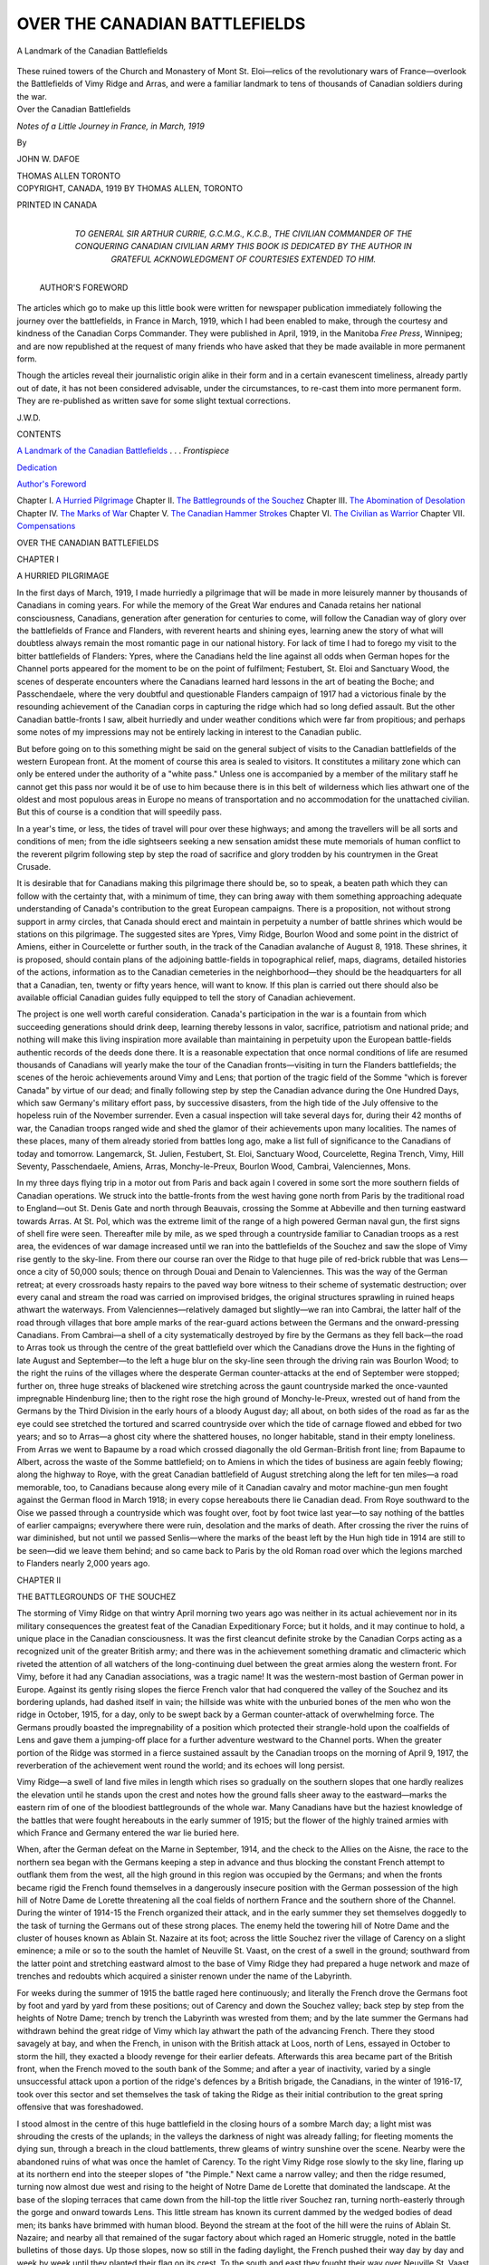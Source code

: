 .. -*- encoding: utf-8 -*-

.. meta::
   :PG.Id: 47269
   :PG.Title: Over the Canadian Battlefields
   :PG.Released: 2014-11-07
   :PG.Rights: Public Domain
   :PG.Producer: Al Haines
   :DC.Creator: John \W. Dafoe
   :DC.Title: Over the Canadian Battlefields
              Notes of a Little Journey in France, in March, 1919
   :DC.Language: en
   :DC.Created: 1919
   :coverpage: images/img-cover.jpg

==============================
OVER THE CANADIAN BATTLEFIELDS
==============================

.. clearpage::

.. pgheader::

.. container:: frontispiece

   .. vspace:: 4

   .. _`A Landmark of the Canadian Battlefields`:

   .. figure:: images/img-front.jpg
      :figclass: white-space-pre-line
      :align: center
      :alt: A Landmark of the Canadian Battlefields

      A Landmark of the Canadian Battlefields

   These ruined towers of the Church and
   Monastery of Mont St. Eloi—relics of the revolutionary
   wars of France—overlook the Battlefields
   of Vimy Ridge and Arras, and were a familiar
   landmark to tens of thousands of Canadian
   soldiers during the war.

   .. vspace:: 4

.. container:: titlepage center white-space-pre-line

   .. class:: xx-large bold

      Over the
      Canadian Battlefields

   .. class:: medium bold

      *Notes of a Little Journey in France,
      in March, 1919*

   .. vspace:: 2

   .. class:: medium

      By

   .. class:: large

      JOHN W. DAFOE

   .. vspace:: 3

   .. class:: medium

      THOMAS ALLEN
      TORONTO

   .. vspace:: 4

.. container:: verso center white-space-pre-line

   .. class:: small

      COPYRIGHT, CANADA, 1919
      BY THOMAS ALLEN, TORONTO

   .. vspace:: 3

   .. class:: small

      PRINTED IN CANADA

   .. vspace:: 4

.. container:: dedication center white-space-pre-line

   .. _`Dedication`:

   .. class:: medium

      TO
      GENERAL SIR ARTHUR CURRIE, G.C.M.G., K.C.B.,
      THE CIVILIAN COMMANDER OF THE
      CONQUERING CANADIAN CIVILIAN ARMY
      THIS BOOK IS DEDICATED
      BY THE AUTHOR
      IN GRATEFUL ACKNOWLEDGMENT OF
      COURTESIES EXTENDED TO HIM.

   .. vspace:: 4

.. class:: center large bold

.. _`Author's Foreword`:

   AUTHOR'S FOREWORD

.. vspace:: 1

The articles which go to make up this
little book were written for
newspaper publication immediately
following the journey over the battlefields, in
France in March, 1919, which I had been
enabled to make, through the courtesy and
kindness of the Canadian Corps
Commander.  They were published in April, 1919,
in the Manitoba *Free Press*, Winnipeg; and
are now republished at the request of many
friends who have asked that they be made
available in more permanent form.

Though the articles reveal their journalistic
origin alike in their form and in a
certain evanescent timeliness, already
partly out of date, it has not been considered
advisable, under the circumstances, to re-cast
them into more permanent form.  They are
re-published as written save for some slight
textual corrections.

.. vspace:: 1

.. class:: noindent

   \J.\W.\D.

.. vspace:: 4

.. class:: center large bold

   CONTENTS

.. vspace:: 2

.. class:: noindent

`A Landmark of the Canadian Battlefields`_ . . . *Frontispiece*

.. class:: noindent

`Dedication`_

.. class:: noindent

`Author's Foreword`_

.. class:: noindent white-space-pre-line

Chapter I.  `A Hurried Pilgrimage`_
Chapter II.  `The Battlegrounds of the Souchez`_
Chapter III.  `The Abomination of Desolation`_
Chapter IV.  `The Marks of War`_
Chapter V.  `The Canadian Hammer Strokes`_
Chapter VI.  `The Civilian as Warrior`_
Chapter VII.  `Compensations`_

.. vspace:: 4

.. _`A HURRIED PILGRIMAGE`:

.. class:: center x-large bold white-space-pre-line

   OVER THE
   CANADIAN BATTLEFIELDS

.. class:: center medium bold

.. vspace:: 3

.. class:: center large bold

   CHAPTER I

.. class:: center medium bold

   A HURRIED PILGRIMAGE

.. vspace:: 2

In the first days of March, 1919, I made
hurriedly a pilgrimage that will be made
in more leisurely manner by thousands of
Canadians in coming years.  For while the
memory of the Great War endures and
Canada retains her national consciousness,
Canadians, generation after generation for
centuries to come, will follow the Canadian
way of glory over the battlefields of France
and Flanders, with reverent hearts and
shining eyes, learning anew the story of
what will doubtless always remain the most
romantic page in our national history.  For
lack of time I had to forego my visit to the
bitter battlefields of Flanders: Ypres,
where the Canadians held the line against
all odds when German hopes for the
Channel ports appeared for the moment to be on
the point of fulfilment; Festubert, St. Eloi
and Sanctuary Wood, the scenes of desperate
encounters where the Canadians learned
hard lessons in the art of beating the Boche;
and Passchendaele, where the very doubtful
and questionable Flanders campaign of
1917 had a victorious finale by the
resounding achievement of the Canadian corps in
capturing the ridge which had so long
defied assault.  But the other Canadian
battle-fronts I saw, albeit hurriedly and under
weather conditions which were far from
propitious; and perhaps some notes of my
impressions may not be entirely lacking in
interest to the Canadian public.

But before going on to this something
might be said on the general subject of
visits to the Canadian battlefields of the
western European front.  At the moment
of course this area is sealed to visitors.  It
constitutes a military zone which can only
be entered under the authority of a "white
pass."  Unless one is accompanied by a
member of the military staff he cannot get
this pass nor would it be of use to him
because there is in this belt of wilderness
which lies athwart one of the oldest and
most populous areas in Europe no means of
transportation and no accommodation for
the unattached civilian.  But this of course
is a condition that will speedily pass.

In a year's time, or less, the tides of
travel will pour over these highways; and
among the travellers will be all sorts and
conditions of men; from the idle sightseers
seeking a new sensation amidst these mute
memorials of human conflict to the reverent
pilgrim following step by step the road of
sacrifice and glory trodden by his
countrymen in the Great Crusade.

It is desirable that for Canadians making
this pilgrimage there should be, so to speak,
a beaten path which they can follow with
the certainty that, with a minimum of
time, they can bring away with them
something approaching adequate understanding
of Canada's contribution to the great
European campaigns.  There is a proposition,
not without strong support in army
circles, that Canada should erect and
maintain in perpetuity a number of battle shrines
which would be stations on this pilgrimage.
The suggested sites are Ypres, Vimy Ridge,
Bourlon Wood and some point in the
district of Amiens, either in Courcelette or
further south, in the track of the Canadian
avalanche of August 8, 1918.  These
shrines, it is proposed, should contain plans
of the adjoining battle-fields in topographical
relief, maps, diagrams, detailed histories
of the actions, information as to the
Canadian cemeteries in the neighborhood—they
should be the headquarters for all that
a Canadian, ten, twenty or fifty years hence,
will want to know.  If this plan is carried
out there should also be available official
Canadian guides fully equipped to tell the
story of Canadian achievement.

The project is one well worth careful
consideration.  Canada's participation in the
war is a fountain from which succeeding
generations should drink deep, learning
thereby lessons in valor, sacrifice, patriotism
and national pride; and nothing will make
this living inspiration more available than
maintaining in perpetuity upon the
European battle-fields authentic records of the
deeds done there.  It is a reasonable
expectation that once normal conditions of
life are resumed thousands of Canadians
will yearly make the tour of the Canadian
fronts—visiting in turn the Flanders
battlefields; the scenes of the heroic achievements
around Vimy and Lens; that portion of the
tragic field of the Somme "which is forever
Canada" by virtue of our dead; and finally
following step by step the Canadian
advance during the One Hundred Days,
which saw Germany's military effort pass,
by successive disasters, from the high tide
of the July offensive to the hopeless ruin of
the November surrender.  Even a casual
inspection will take several days for, during
their 42 months of war, the Canadian troops
ranged wide and shed the glamor of their
achievements upon many localities.  The
names of these places, many of them already
storied from battles long ago, make a list
full of significance to the Canadians of
today and tomorrow.  Langemarck,
St. Julien, Festubert, St. Eloi, Sanctuary
Wood, Courcelette, Regina Trench, Vimy,
Hill Seventy, Passchendaele, Amiens,
Arras, Monchy-le-Preux, Bourlon Wood,
Cambrai, Valenciennes, Mons.

In my three days flying trip in a motor
out from Paris and back again I covered in
some sort the more southern fields of
Canadian operations.  We struck into the
battle-fronts from the west having gone north
from Paris by the traditional road to
England—out St. Denis Gate and north through
Beauvais, crossing the Somme at Abbeville
and then turning eastward towards Arras.
At St. Pol, which was the extreme limit of
the range of a high powered German naval
gun, the first signs of shell fire were seen.
Thereafter mile by mile, as we sped through
a countryside familiar to Canadian troops
as a rest area, the evidences of war damage
increased until we ran into the battlefields
of the Souchez and saw the slope of Vimy
rise gently to the sky-line.  From there our
course ran over the Ridge to that huge pile
of red-brick rubble that was Lens—once a
city of 50,000 souls; thence on through
Douai and Denain to Valenciennes.  This
was the way of the German retreat; at every
crossroads hasty repairs to the paved way
bore witness to their scheme of systematic
destruction; over every canal and stream
the road was carried on improvised bridges,
the original structures sprawling in ruined
heaps athwart the waterways.  From
Valenciennes—relatively damaged but
slightly—we ran into Cambrai, the latter half of
the road through villages that bore ample
marks of the rear-guard actions between
the Germans and the onward-pressing
Canadians.  From Cambrai—a shell of a city
systematically destroyed by fire by the
Germans as they fell back—the road to Arras
took us through the centre of the great
battlefield over which the Canadians drove the
Huns in the fighting of late August and
September—to the left a huge blur on the
sky-line seen through the driving rain was
Bourlon Wood; to the right the ruins of
the villages where the desperate German
counter-attacks at the end of September
were stopped; further on, three huge
streaks of blackened wire stretching across
the gaunt countryside marked the
once-vaunted impregnable Hindenburg line;
then to the right rose the high ground of
Monchy-le-Preux, wrested out of hand
from the Germans by the Third Division in
the early hours of a bloody August day; all
about, on both sides of the road as far as the
eye could see stretched the tortured and
scarred countryside over which the tide of
carnage flowed and ebbed for two years;
and so to Arras—a ghost city where the
shattered houses, no longer habitable, stand
in their empty loneliness.  From Arras we
went to Bapaume by a road which crossed
diagonally the old German-British front
line; from Bapaume to Albert, across the
waste of the Somme battlefield; on to
Amiens in which the tides of business are
again feebly flowing; along the highway to
Roye, with the great Canadian battlefield of
August stretching along the left for ten
miles—a road memorable, too, to Canadians
because along every mile of it Canadian
cavalry and motor machine-gun men fought
against the German flood in March 1918; in
every copse hereabouts there lie Canadian
dead.  From Roye southward to the Oise
we passed through a countryside which was
fought over, foot by foot twice last year—to
say nothing of the battles of earlier
campaigns; everywhere there were ruin,
desolation and the marks of death.  After
crossing the river the ruins of war diminished,
but not until we passed Senlis—where the
marks of the beast left by the Hun high
tide in 1914 are still to be seen—did we
leave them behind; and so came back to
Paris by the old Roman road over which
the legions marched to Flanders nearly
2,000 years ago.





.. vspace:: 4

.. _`THE BATTLEGROUNDS OF THE SOUCHEZ`:

.. class:: center large bold

   CHAPTER II


.. class:: center medium bold

   THE BATTLEGROUNDS OF THE SOUCHEZ

.. vspace:: 2

The storming of Vimy Ridge on that
wintry April morning two years ago
was neither in its actual achievement
nor in its military consequences the greatest
feat of the Canadian Expeditionary Force;
but it holds, and it may continue to hold, a
unique place in the Canadian consciousness.
It was the first cleancut definite stroke by
the Canadian Corps acting as a recognized
unit of the greater British army; and there
was in the achievement something dramatic
and climacteric which riveted the attention
of all watchers of the long-continuing duel
between the great armies along the western
front.  For Vimy, before it had any
Canadian associations, was a tragic name!  It
was the western-most bastion of German
power in Europe.  Against its gently rising
slopes the fierce French valor that had
conquered the valley of the Souchez and its
bordering uplands, had dashed itself in
vain; the hillside was white with the
unburied bones of the men who won the ridge
in October, 1915, for a day, only to be
swept back by a German counter-attack of
overwhelming force.  The Germans proudly
boasted the impregnability of a position
which protected their strangle-hold upon
the coalfields of Lens and gave them a
jumping-off place for a further adventure
westward to the Channel ports.  When the
greater portion of the Ridge was stormed in
a fierce sustained assault by the Canadian
troops on the morning of April 9, 1917, the
reverberation of the achievement went
round the world; and its echoes will long
persist.

Vimy Ridge—a swell of land five miles
in length which rises so gradually on the
southern slopes that one hardly realizes the
elevation until he stands upon the crest and
notes how the ground falls sheer away to the
eastward—marks the eastern rim of one of
the bloodiest battlegrounds of the whole
war.  Many Canadians have but the haziest
knowledge of the battles that were fought
hereabouts in the early summer of 1915;
but the flower of the highly trained armies
with which France and Germany entered
the war lie buried here.

When, after the German defeat on the
Marne in September, 1914, and the check
to the Allies on the Aisne, the race to the
northern sea began with the Germans keeping
a step in advance and thus blocking the
constant French attempt to outflank them
from the west, all the high ground in this
region was occupied by the Germans; and
when the fronts became rigid the French
found themselves in a dangerously insecure
position with the German possession of the
high hill of Notre Dame de Lorette threatening
all the coal fields of northern France
and the southern shore of the Channel.
During the winter of 1914-15 the French
organized their attack, and in the early
summer they set themselves doggedly to the
task of turning the Germans out of these
strong places.  The enemy held the
towering hill of Notre Dame and the cluster of
houses known as Ablain St. Nazaire at its
foot; across the little Souchez river the
village of Carency on a slight eminence; a
mile or so to the south the hamlet of
Neuville St. Vaast, on the crest of a swell in the
ground; southward from the latter point
and stretching eastward almost to the base
of Vimy Ridge they had prepared a huge
network and maze of trenches and redoubts
which acquired a sinister renown under the
name of the Labyrinth.

For weeks during the summer of 1915 the
battle raged here continuously; and literally
the French drove the Germans foot by foot
and yard by yard from these positions; out
of Carency and down the Souchez valley;
back step by step from the heights of Notre
Dame; trench by trench the Labyrinth was
wrested from them; and by the late summer
the Germans had withdrawn behind the
great ridge of Vimy which lay athwart the
path of the advancing French.  There they
stood savagely at bay, and when the French,
in unison with the British attack at Loos,
north of Lens, essayed in October to storm
the hill, they exacted a bloody revenge for
their earlier defeats.  Afterwards this area
became part of the British front, when the
French moved to the south bank of the
Somme; and after a year of inactivity,
varied by a single unsuccessful attack upon a
portion of the ridge's defences by a British
brigade, the Canadians, in the winter of
1916-17, took over this sector and set
themselves the task of taking the Ridge as their
initial contribution to the great spring
offensive that was foreshadowed.

I stood almost in the centre of this huge
battlefield in the closing hours of a sombre
March day; a light mist was shrouding the
crests of the uplands; in the valleys the
darkness of night was already falling; for
fleeting moments the dying sun, through a
breach in the cloud battlements, threw
gleams of wintry sunshine over the scene.
Nearby were the abandoned ruins of what
was once the hamlet of Carency.  To the
right Vimy Ridge rose slowly to the sky
line, flaring up at its northern end into the
steeper slopes of "the Pimple."  Next came
a narrow valley; and then the ridge
resumed, turning now almost due west and
rising to the height of Notre Dame de
Lorette that dominated the landscape.  At
the base of the sloping terraces that came
down from the hill-top the little river
Souchez ran, turning north-easterly through
the gorge and onward towards Lens.  This
little stream has known its current dammed
by the wedged bodies of dead men; its
banks have brimmed with human blood.
Beyond the stream at the foot of the hill
were the ruins of Ablain St. Nazaire; and
nearby all that remained of the sugar
factory about which raged an Homeric struggle,
noted in the battle bulletins of those
days.  Up those slopes, now so still in the
fading daylight, the French pushed their
way day by day and week by week until they
planted their flag on its crest.  To the south
and east they fought their way over
Neuville St. Vaast and through the tangled
mazes of the Labyrinth.  Within a radius
of three miles from the place upon which
we stood, over one hundred thousand
French soldiers who fell in six months'
fighting in 1915 lie buried.  These incredible
figures were vouched for by an officer
of high rank.

When the Canadians moved into this
area in the winter of 1916-17 they made
their homes amidst the wreckage of these
battlefields.  They took over the trenches
along the lower slopes of Vimy Ridge
which were reachable only by
communication trenches and sunken roads over open
ground in plain view in daylight of the
Germans who held the crest of the ridge and
its western slopes half-way down.  Behind
this active front they built their secondary
positions on the battlegrounds of 1915.
Thus the First Division was encamped upon
the ground of the Labyrinth; the divisional
headquarters were in a German dug-out
thirty-nine steps downward from the
surface.  The reshifting of trenches and
dugouts in this neighborhood was not, the
Canadians found, to be lightly attempted; for
the place was one huge—if unmarked—cemetery
where French and Germans by
the thousand had been buried where they fell.

Over this area for a distance of miles the
Canadian corps had planted its camps as
the line moved forward in front.  Along the
roads which cross in all directions one
could read the sign-posts of the regiments
pointing the way to collections of Nissen
huts and smaller wooden structures.  Here,
too, were defensive trenches and strong
redoubts prepared for the reception of the
enemy in the event of a German advance.
One could easily imagine how busy this
scene had been in the summer and autumn
of 1917 when the Canadian corps were
encamped hereabouts.  But on the March
evening when I saw it, it was bleak and
cheerless beyond the power of words to
express.  The tide of war had flowed past and
left the wrecked countryside vacant—the
huts empty and the camps abandoned save
for, here and there, a handful of men
engaged in salvage work; the roadways, once
swarming with life, deserted and silent!
Over all desolation and loneliness rested
like a pall; everywhere the wreckage of
battle, the debris of destruction;
everywhere the sense of man's mortality!  A
grim and melancholy expanse; yet withal
holy ground, for here men by the tens of
thousands died for mankind!





.. vspace:: 4

.. _`THE ABOMINATION OF DESOLATION`:

.. class:: center large bold

   CHAPTER III


.. class:: center medium bold

   THE ABOMINATION OF DESOLATION

.. vspace:: 2

Wherever in our flying trip we
touched the border line between the
actual battlefields and the secondary
districts of the war—as for instance Amiens
and Valenciennes—we saw human life
finding its way into normal channels; but over
the areas of continued and desperate
fighting there was still the abomination of
desolation.  Here in the very centre of an
ancient populous civilization there stretches
for miles in every direction a wilderness—not
the empty loneliness of a new land
awaiting the inflowing of human life, but a
man-made desert speaking of the ruthless
savagery of man in the sway of his passions.
Here there are ruined farmsteads, vanished
villages, once fair forests shredded into pulp,
huge piles of debris marking the site of
storied cities, destroyed temples—and hardly a
sign of human life except the last dribbles
of the great tide of uniformed men that
once poured over these highways.  Thus an
afternoon drive from Arras to Cambrai was
through a profound silence.  Here was a
wide highway running straight between two
famous French cities through the heart of
an ancient land.  In the whole distance we
met only two or three military cars engaged
in the aftermath of war; and a few small
working parties of "Chinks" thousands of
miles from their native Manchuria.

Standing on the motor's seat, one looked
north and south, east and west to the
skyline.  Everywhere silence, profound,
brooding, fateful!  Not a curling smoke-wreath
on the horizon bespoke a human habitation.
The country is open, rolling upland—in its
physical conformation it seemed to me
almost the counterpart of southern central
Manitoba as it was 30-odd years ago before
the industry of man dotted it with thriving
farmsteads.

The acme of destruction is to be witnessed
at Lens.  This was the work of the Canadian
artillery.  In October, 1915 campaign the
British drove for Hill Seventy, north of
Lens, and the French for Vimy Ridge, both
fruitlessly, despite initial success.  It was
assumed in all the "expert" military writing
of that date that the possession by the Allies
of these two hills would force the evacuation
of the Lens coalfields by the Germans.  The
Canadians took Vimy Ridge in April, 1917;
they pushed down the reverse side of the
ridge and across the level ground to the
outskirts of Lens within the next three months;
in August they stormed Hill Seventy by one
of the most brilliant minor operations of
the war.  But the Hun, contrary to
the forecasts of the strategists, refused to
quit Lens.  It was half ringed by the
Canadians, who kept it drowned in poison gas
and buried under a constant rain of artillery
projectiles; but the Germans, hidden in the
rabbit warrens with which they honeycombed
the foundations of the city, held
on, and to every attempt to take possession
of the ruined town they opposed a desperate
and successful resistance.  The Canadian
plans included the storming in October,
1917, of Salumines Hill to the south-east of
the city.  Had this been done—and no
Canadian staff officer had any doubt of the
practicability of the enterprise—the
Germans in Lens would have been trapped like
rats; but the demands of the higher strategy
intervened and the Canadians were shifted
to the mud of Flanders, where they achieved
the brilliant but fruitless distinction of
taking Passchendaele ridge.

So the Germans stayed on in Lens, and
the Canadians, when they returned to their
sector, resumed their daily occupation of
spraying them with gas and pounding them
with shell—with the result that when the
line gave further south and the Germans
had to fall back, the Allied armies entered
Lens to find it the completest expression of
the destructive possibilities of artillery fire
that was supplied by any theatre of war.  In
this city, which once housed 50,000 people,
not a single house remains—it is one huge
red mass of red brick rubble through which
roadways have been painfully excavated by
labor battalions.  Yet a few of the original
inhabitants have crept back and can be seen
standing in little disconsolate groups around
the dust heaps which were their homes—living
meanwhile in the German dugouts
under the town.  As I drove through the
town on a blustering March morning, there
still lingered in the air, four months after
the firing of the last shot, the faint smell of
human mortality.  For in these huge
rubbish heaps, if they are ever cleared away,
will be found hundreds of Germans buried
by the shells that destroyed them.

One hears controversy amongst the
experts as to whether Lens or Arras is the
most affecting illustration of what war does
to organized human society.  There is much
to be said for both sides of the argument.
In Lens ruin is so complete as to almost blur
the sense of human association; but Arras is
the pitiful spectacle of a huge collection of
uninhabitable houses—domestic shrines
from which the fire has gone cold and can
never be revived.  There they stood gaunt,
tottering and cheerless—windows out, doors
hanging awry, gaping holes in the walls, the
roofs fallen in, the broken and sagging floors
and all the pitiful and touching relics of
destroyed domestic life, pictures still
hanging on the walls, broken furniture, torn and
destroyed clothing.  The Grande Place of
Arras—a succession of attractive buildings
in the Spanish style all built to a plan, with
a wide colonnaded walk beneath them
around the square—is a dreadful, heart-rending
ruin.  An occasional building in
Arras affords shelter to returning refugees;
and there is here a considerable and
increasing population.  In one narrow street a
number of shops have reopened and make
as brave a showing as is possible among the
ruins.

Lens and Arras are the ruins of war—the
by-product of great powers in a death-grip.
But Cambrai is a ruin of another sort.  It
is a monument to the malignant spirit of the
Hun in defeat.  As the British and the
Canadians closed in from the south and the
north they spared the city which they knew
was fated to fall to them; no shell fell in its
borders save by inadvertence.  But this did
not avail to save this ancient famous town.
The Canadians entered it to find it deserted,
all the civilian population having been
carried off, and on fire from a hundred
conflagrations systematically set with the aid of
inflammable bombs, petrol and firewood;
and while the Germans fell back towards
their own land a pillar of smoke from the
burning city bespoke their rage at being
robbed of their prey.  Cambrai is the
burned-out shell of a town—a mere wraith
of its former charms.  All these cities—and
to them may be added, St. Quentin, Albert,
Ypres, and a hundred smaller places—will
have to be rebuilt from the foundations
upward; but first they will have to be
demolished stone by stone and the rubbish
carried away—a huge task which is not yet
begun, awaiting perhaps the reparation
money which will be of right the first
after-the-war charge against the resources of
Germany.

In the track of the war machine there
was no sign as we passed of any attempt to
repair the ravages of four campaigns—it
will take no trifling outlay in money, labor
and ingenuity, for instance, to turn the
battlefield of the Somme into a habitable
countryside; it is now "mere land desperate and
done with," like "the ominous tract"
through which Childe Roland rode to his
fate.  But on the borders of the actual
battlefields work was going forward to prepare
the ground for the coming crop.  Between
Lens and Douai the Germans had scarred
the country with a series of defensive
positions; and gangs of German military
prisoners were busily engaged, under the
watchful eye of overseers, in refilling the
deep trenches and smoothing the fields.
That was a sight often repeated as we
passed from the battle wilderness to the less
damaged belt about it; and there was about
it a touch of satisfying ironic fitness!  For
these trenches were built by forced French
labor of old men, women and children under
German taskmasters.  For the first ten or
fifteen miles out of Amiens along the road
to Roye—the scene of a sharp battle in the
open which did relatively little damage to
the country—many gangs of German
prisoners were at work with their spades; while
the French farmers were busily turning
furrows in the fields upon which armies met in
furious conflict last August.  Here and
there a small tractor could be seen at work.
Almost invariably as the motor went by the
German prisoners stopped their work and
with wistful eyes watched it pass down the
road to the outside world of freedom.  It
was not difficult to read the thoughts in the
minds of these men, most of them young
and many of them not unintelligent in looks.
This was the end of their dream of world
domination, their reward for their
surrender of life and thought to the homicidal
maniac who reigned at Potsdam and now
hides in fear and trembling from the wrath
of the world in an obscure retreat in Holland.





.. vspace:: 4

.. _`THE MARKS OF WAR`:

.. class:: center large bold

   CHAPTER IV


.. class:: center medium bold

   THE MARKS OF WAR

.. vspace:: 2

A British general who fought
through the whole war recently
observed in the British House of
Commons, of which he is now a member,
that "war is a most disgusting, barbarous
and preposterous state of affairs."  One feels
how true this is as he passes through the war
area with its all-too-clear record of death,
loss, famine and incalculable human
suffering when he is not under the control of
boundless admiration for the valor, sacrifice,
tenacity, endurance and ingenuity evoked
by this war in men who five years ago
seemed ordinary men and will tomorrow be
again plain citizens.  One swings between
the two emotions as he travels in the wake
of War and takes note of the sign-manuals
which it has left everywhere along the way.

It seems incredible that life should have
been at all possible along the front as one
goes over these battlefields and takes note of
conditions.  The trenches have partly fallen
in; but it takes little imagination to recreate
the scene.  Here are the abominable mud
ditches which were dignified by the name
of trenches, the funk-holes in the mud walls,
the dug-outs, the long winding and partly
sunken roads of approach, the slightly more
commodious trenches in reserve and the
camps behind.  Judged by any accepted
standard of living in 1913—or 1923—one
would say that a Hottentot or an Australian
bushman, indurated to living under the
most primitive conditions, would find life
intolerable here in a fortnight's time apart
altogether from any question of danger from
external causes.  That gently-nurtured men
from homes, where loving mothers or
assiduous wives made the mustard plaster or the
hot-water bottle the sure sequel for an
inadvertent wetting, should have "toughed" it
here for months and years under all the
variegated brands of European weather,
including that damnable combination of
rain, fog, damp and chill which they call
winter in those parts, under the always
imminent possibility of sudden and terrible
death without becoming brutalized is a
heartening proof of the greatness of the
human soul and its power over the influences
that make for baseness.  It was not
incredible to me that Canadian men should have
stormed Vimy Ridge, breaking through
the elaborate German defences as though
they were made of pack-thread; what was
incredible was that they had lived under
conditions of constant danger and
never-relaxing strain in burrows along the foot
of the hill for months before the attack, with
their food and supplies brought in precariously
at night over level fields completely
dominated by the German guns on the top
of the hill.  It was the high faith that failed
not by the way even more than the iron
valor that prevailed in the hour of battle
that reveals most surely the heroic qualities
of our soldiers in the field.  Some few miles
of the original battlefields showing the
opposing fronts, the original trenches, the deep
pock-marks of the shell holes, no man's lands
with its markings of secret, nightly warfare
should be kept intact in order that posterity
may appreciate in some little measure what
life in the front line meant in the Great War.

Everywhere as one goes through the battle
area, there can be seen one ever-recurring
mark of battle that will endure—the graves
of those who fell.  The war area is in truth
one vast cemetery.  Look almost where one
will from the road and he will see, here and
there, the white cross, or clusters of them,
showing where soldiers were buried where
they fell.  (A stick driven in the ground
with a helmet on the top of it—there are
almost forests of these along the Cambrai
road—marks the grave of a German soldier).
There was never a war where so
much care was taken to keep a record of the
resting place of fallen soldiers; and as time
passes bodies will be taken from their
isolated graves on the battlefields and placed
in great military cemeteries where they will
receive in perpetuity the care of a reverent
posterity.  In the main the unplaced dead
will be those who fell in territory which, as
the result of the action, passed into enemy
hands for the time being.  Everywhere
along the roadways there are small
Canadian graveyards, many of which will
doubtless remain undisturbed for all time.  Thus
no one will ever propose to disturb the
slumbers of the seventy or eighty
Canadians—among them Lance-Corporal Sifton,
V.C.—who rest in a huge mine crater on
Vimy Ridge.  The crater has been rounded
and smoothed; a huge cross outlined on the
earth at the bottom of the hole marks the
common grave; and at the rim of the crater,
visible from the roadside, is a modest,
temporary memorial bearing the names of the
fallen.

As we crossed the battlefields of
Courcelette by the Bapaume-Albert highway
Canadian soldiers in numbers appeared by
the roadside.  Upon inquiry we learned that
nearly 400 Canadians, representing most
branches of the service, were engaged in
collecting the Canadian dead of the Somme
battlefields into one large cemetery which
will be maintained by the Canadian authorities.
Further along the road towards Albert
we came to two wayside cemeteries.  One
to the right showed a profusion of white
crosses arranged not in orderly rows but in
little groups, showing that the soldiers
whose graves were thus marked had been
buried where they fell.  This marked the
resting place of the Tyneside-Scottish
battalion which was wiped out in the attack upon
La Boisselle on July 1, 1916—the opening
day of the Somme battle.  The other
graveyard, on the other side of the road further
on, was in neat and perfect order behind a
trim railing.  Here there are Canadians,
British, South African and Australian
graves—the Canadians predominating
although the striking large cross which marks
the cemetery is erected to the memory of
the Australian Expeditionary Force.  The
place made such an appeal that we stopped
for a closer inspection.  As I stepped
through the gate into the trim enclosure the
first name I saw was that of an old personal
friend and fellow-craftsman—brave, gentle,
kindly, generous John Lewis, editor of the
*Montreal Star*, who fell in October, 1916.
Lewis, American-born but Canadian by
adoption and by the great sacrifice, sleeps
between two young Canadians—to the left
the young son of the Bishop of Quebec, to
the right Lieutenant Outerson, of the
Winnipeg Grenadiers.  Among the other graves
here is that of Lieutenant H. H. Scott, of
Quebec, whose body was retrieved from the
battlefield by his own father, Canon
Frederick George Scott—churchman, poet
and hero—and by him buried in this God's
acre where dust of the British race from the
uttermost parts of the earth and the isles
of the sea slumbers in the "rest after stormie
seas," bespoken by the poet as a high
measure of human felicity.

These notes on the mementoes which war
has left in its train may be perhaps closed by
one more cheerful and hopeful in character.
This was a scene on the Roye-Amiens
highway midway between these towns; not in
itself unique for we saw it repeated elsewhere
in what might be called the sub-area of
war.  It had within it the promise of a
future that will, so far as this is now
possible, repair the past.  We had just passed
the "front" as it was during the summer of
1916.  First come two shallow French
trenches not strongly guarded by wire
entanglements; then 500 yards of no-man's-land;
then the formidable German
defences—three offensive lines of entrenchments
heavily wired; and after a short interval
two further lines equally strong.  It must
be admitted that the Germans were
watchful and industrious.  The wire,
weather-beaten by exposure, stretched across the
countryside like wide black ribands.

As we passed into the relatively unharmed
country beyond we saw, standing by the
roadside, a one-horse wagon piled high with
simple household necessities—bedding,
furniture and food.  Around it was a family
group, with actually shining, smiling faces—a
rarity this, these days, in the once gay
land of France.  There were the middle-aged
father and mother, a young man in
war-worn uniform, safely home from the
wars, a fair young girl of perhaps seventeen
and a younger girl.  They were busily
engaged in unloading the wagon and
carrying their household goods—where?  No
building was anywhere in sight—nothing
but the inevitable pile of rubbish by the
roadway.  But on a closer look we saw that
the cellar of the house that had once stood
there had been fitted over with a rude
temporary roof and to this refuge this reunited
family, after the hardships and perils of the
war, had come home with a joy and thanksgiving
that shone in their eyes.  This was Home!

Thus the human heart, unconquerable by
adversity, resolutely sets about repairing the
ravages of time and war!  Man rebuilds his
ruined home, sets up again the family altars,
renews the sweet amenities of life, refills the
fields.  The soldier, husbandman once more,
turns the brown furrow—"God-like making
provision for mankind"—and sees the
cheerful smoke from his household fires mark the
citadel of his happiness, the shrine of his
desires!  Behind lies the wreckage, the pain,
the terrors of those impossible, those
unimaginable years of war—ahead stretches
the future of clean and fruitful work, the
dear rewards of love and affection, the
blessings of a healing and fruitful Peace,
never to be broken again—else these
millions have died in vain—by the trumpets
of the Lords of War!





.. vspace:: 4

.. _`THE CANADIAN HAMMER STROKES`:

.. class:: center large bold

   CHAPTER V


.. class:: center medium bold

   THE CANADIAN HAMMER STROKES

.. vspace:: 2

The epic of the Canadian achievement
in the last hundred days of the Great
War must be written if there is in
Canada a man capable of writing it.  It must
be accurate in its technique; but no technical
accuracy will suffice to tell the story.  There
must be told not only the record of the
actual achievements, but their relationship
to the wider strategy of the war.  Their
impact upon the final issue of this
super-human struggle must be interpreted, that
the Canadians of to-day and their posterity
forever may know what contribution
Canada made to the freeing of the world from
the menace of Prussianism.  All Canadians
know that in August the Canadian corps
made an unexampled advance near Amiens
in the great offensive on the British front;
that nearly a month later they smashed their
way through the "impregnable" Drocourt-Queant
line; that by a brilliant tactical
stroke they crossed the Canal du Nord and
captured Bourlon Wood; that they
outflanked Cambrai from the north compelling
its evacuation; that they wrested
Valenciennes from the enemy by a concentric
movement from the north and south; that,
assisted at times by two British divisions,
they, four divisions strong, met and defeated
during the three months 47 German
divisions with immense captures of men, guns
and supplies.

These, considered by themselves, were
great feats worthy of commemoration but it
is only when they are viewed in their
relation to the great struggle that raged from
the Alps to the sea that their full
significance and value are revealed.  These
achievements were a series of successive
hammerstrokes upon the whole western
German position; and more than any other
related series of military operations they
contributed to the collapse, at a date far
earlier than the most hopeful had dared to
fix, of that huge fortress which for four
years had defied the genius, the resourcefulness
and the valor of the Allied western
powers.  This is the plain, simple truth;
and it is the business of Canada to see that
in the final telling of the last phases of the
war this fact—of such immense bearing
upon our future national development and
our status in the world—is not allowed to
be obscured.

The Canadian corps came into the final
campaign with certain very evident
advantages which stood them in good stead.  They
had suffered no losses—apart from the
cavalry and machine-gun sections—in the
terrible battles of March and April when
the German drives down the valley of the
Somme and through Flanders towards the
sea were stopped just before they
culminated in allied disaster.  This does not mean
that during this anxious period the Canadian
corps, as some seem to think, enjoyed
a luxurious and reposeful existence removed
from the perils and anxieties of war.  When
the German offensive began the Canadians
were holding a front along Vimy Ridge of
9,000 yards; when it ended they were in
charge of 35,000 yards of front line trenches.
They did no fighting because the Germans
did not attack them; had they done so they
would have got a warm reception.  During
this anxious period the Canadians deepened
their defensive position by five miles—in
the rear of Vimy Ridge the new trenches
then dug can be seen on every side; they
reorganized their machine-gun detachments,
increasing their fighting power by
fifty per cent.; and they had organized every
Canadian in the area down to the cooks
into fighting bodies—all inspired by a
common determination to resist until the death.
In those dark days, they served by standing
and waiting!

Nevertheless they profited, of course, by
their happy escape at that time from the
fearful sacrifice which other British
divisions on the western front had to make.
When the time came to take their place in
the line for the great—and as it developed—the
decisive offensive, they were in splendid
condition—divisions over-strength,
thoroughly equipped, hardened by an iron
discipline cheerfully borne and uplifted by
a consciousness that the days of inaction
were over and that their hour had struck.

As the Canadian troops moved south from
their long-held positions at Vimy to take
their place in the line of battle at Amiens
one phenomenon—which was rightly
interpreted as a portent of victory—was noted.
The troops began again spontaneously to
sing as they covered the miles along the
straight undeviating French roads which
are heartbreaking to infantry on the march.
In the early days the Canadian was a singing
army; but as the iron of war entered its
soul it fell silent and the long marches to
the battlefields were made in dogged silence.
But in those bright days in early August
serene confidence in their power to
conquer filled the hearts of the Canadian
soldiers; and their cheerful and confident
voices filled the air with Canadian songs.
From then to the end the Canadians sang
as they fought their way from victory to
victory.

The participation by the Canadian corps
in the battle of Amiens was a well-kept
secret until they went over the top.  The
Germans were misled by a calculated
manoeuvre into believing that the
Canadians had been moved north into Flanders;
the French lining up for their drive
forward south of the Roye road did not know
until the eve of the battle that the troops
immediately to their left across the highway,
which were to move forward with them,
were the Canadians.  The news was not
unwelcome to them; for the reputation of
the Canadians as shock troops of the first
order was already established.  The road
runs through the large semi-open wood
where the whole Canadian army remained
hidden during August 7th; with the falling
of darkness they moved forward in the
charge of guides to their appointed posts—the
ground being quite unfamiliar to them.
The plan of battle called for the advance
at zero hour by the Canadians between the
Amiens-Roye road and the Amiens-Ham
railway, an initial front of 7,000 yards; on
the left beyond the railway were the
Australians and on the right across the road were
the French.  The dividing line of the
highway was not rigidly observed.  The 9th
brigade, forming the extreme right of the
Canadian force, delivered its attack from
the right of the road and captured Rifle
Wood—a daring and successful stroke well
worth the telling which had much to do
with the almost instantaneous success all
along the line of the Canadian advance, and
further along the road on the following day
the Canadians stormed across the road in
support of the French and taking the
Germans on the flank and in reverse made
possible a break through at one of the most
obstinately defended points of the enemy
front.

This was the first occasion upon which
the Canadians met the enemy in open fighting;
and the German expectation that troops
experienced only in trench fighting would
be at their mercy in field manoeuvres developed
at once into a catastrophic disappointment.
Of all the battlefields of the war the
terrain here shows the least signs of
conflict—due to the rapid retirement of the
Germans once their front lines were smashed.
From the highway most of the battlefield
can be seen; and the story of the extraordinary
advance of the Canadians by which
a huge wedge was driven into the German
front can be easily told by a competent
guide—of which there never should be any
lack.  No Canadian making a pious
pilgrimage over the Canadian front should
overlook the Amiens battlefield.  An
eminent military authority has made the
prediction that in the ultimate judgment of the
historian of the tactical developments of the
1918 campaign, the complete smashing of
the German defence at this point by the
Canadian corps in the early hours of August
8, will be regarded as one of the decisive
turning points of the campaign.  It is worth
noting, in this connection, that Berlin
despatches, quoting from advance proofs of
his book on the war, credit Ludendorff with
the statement that the success of the
Franco-British offensive at Amiens on August 8th
destroyed the last hope of the Germans for
final victory.  The Canadians were the
spear-head of that attack and made the
deepest advance, on the opening day of the
offensive, into the enemy's territory.

Within ten days the Canadian contribution
to the Allied offensive in the Amiens
sector was completed.  On August 22, the
decision was reached by the high command
to shift the whole Canadian force north to
Arras in preparation for the attack upon
the Drocourt-Queant position; in the early
hours of August 26—less than 100 hours
later—the Canadians burst through the
early morning mist upon the astonished
Germans, who thought them fifty miles away,
and wrested the high ground at Monchy le
Preux and the positions in alignment with
it from them.  From this jumping-off place
the Canadians advanced resolutely and
steadily towards Cambrai; in a week's time
the much vaunted Hindenburg line was
behind them; towards the end of
September, upon the very morning upon which
the Germans planned the recovery of lost
ground the Canadians forestalled them,
pushed across the Canal du Nord and
enveloped Bourlon Wood where the
British advance a year earlier had been stayed;
then driving forward across the Arras-Cambrai
highway they put in jeopardy the German
control of Cambrai, the pivot upon
which the whole western German defence
swung.  There followed the desperate
attempt by the Germans to save Cambrai
by the recapture of Bourlon Wood; their
failure involved the evacuation of the city
and the undermining of the defensive lines
to the south.  At Cambrai the Canadians
passed the crest of the hill—thereafter the
"going" was rapid and comparatively easy
to a goal already in sight.  The capture of
Valenciennes was an interesting incident in
a widespread advance by the whole Allied
front from the Meuse to the sea; and the
last day of the war found the Canadians as
the advance guard of the British forces
victoriously encamped upon the very ground
where in August, 1914, the Old
Contemptibles—that immortal vanished army—first
threw the British sword into the rapidly-rising
scale in a determination, amply
vindicated by legions animated by their
example and inspired by their achievements
who followed them, to right the balance.
This completion of the full circle of
British sacrifice in the last hours of the war by
the troops of an overseas Dominion which,
when the first shots were fired, had no
military history and dreamed not of its aptitude
for war is one of those profound historic
coincidences which make an appeal, to be
felt rather than expressed, to that sense of
Destiny which in times of Fate takes
possession of the human soul.





.. vspace:: 4

.. _`THE CIVILIAN AS WARRIOR`:

.. class:: center large bold

   CHAPTER VI


.. class:: center medium bold

   THE CIVILIAN AS WARRIOR

.. vspace:: 2

Not the least astonishing of the many
surprises of the war to the Germans
was the, to them, incredible capacity
for swift preparation for war which was
shown by the democratic and unmartial
British nations under the spur of deep
national feeling plus driving necessity.  In
their careful preparation for sudden war
and overwhelming victory they had
believed with reason, judging by all that the
past could teach, that their margin of
advantage, because of their mighty armies
and the vast numbers of their trained
officers, could never be overcome by those
nations which in time of peace had failed
to educate their people into a psychological
readiness for the mass war and to equip
them to wage it.  They remembered how
vain had been the rally of the French levies
under Gambetta's leadership in 1871.  For
Kitchener's army, when Great Britain set
herself to create out of nothing but the valor
and willingness of the people a buckler to
stem the German flood, the German chiefs
expressed a contemptuous and pitying
scorn; while they did not give even this
measure of regard to the Dominions' contingents
when they rushed overseas to take their
part in the defence of civilization.  These
they regarded as mere mobs of untrained
militia men, unkempt, undisciplined and
without competent leaders, who would be
scattered, like leaves before the tempest, by
a mere handful of drilled and well-bullied
German soldiers.  At that time no German
mind could have conceived the possibility
of such an impossible fact as that within two
years it would be a fixed rule of the German
army that Canadian troops in the front line
trenches must always be faced, across No
Man's Land, by Prussian Guards or Bavarian
shock troops.

Nor was the low opinion of the military
worth of these volunteer armies confined to
arrogant Germans; there were doubters
a-plenty at home.  Thus a Canadian public
man held forth despairingly to me at that
time upon the hopelessness of opposing to
the highly-trained German armies these
hastily organized battalions of men
summoned from civil occupations.  For one
thing was it not a fact, confirmed by all
military experience and accepted as
veritable holy writ, that an officer, capable of
commanding men, could not be made in less
than seven years?  Unless the French, who
were a military nation, had a sufficient
surplusage of officers partly to equip the
British armies it would be nothing but
slaughter to pit these untrained hordes
against the Prussian hordes.  Nor was this
Jeremiah alone in his gloom!

One can recall that there was a certain
nervous trepidation among Canadians when,
the early months of 1915, it became
known that the Canadian troops were in the
front line and likely at any moment to be
put to the test of actual fighting.  The men
of this first division were separated from
their civilian pursuits by barely half a year
of time; they were, by all the standards of
European war as to training, mere militia.
The test came in April, 1915, when the
Germans under a rolling barrage of poison
gas—a new and terrifying weapon of
war—sought to break through the allied front in
the Ypres salient at a point where it was
held partly by French African troops and
partly by the new levies from Canada.  The
story need not be re-told to Canadians.
The gas terror broke the nerve for the
moment of the African troops, and they fled in
panic; the Canadians plugged the line and
held it against all odds until reinforcements
came up and the danger was past.  It was
said at the time that the reason why the
Canadians held on was that they did not know
enough about the rules of the war game to
realize that they would be justified under
the conditions in falling back.  Of all
the myriad emotions that filled the hearts of
the Canadians during those days of sheer
stark horror fear was the most absent.  An
officer, now of high rank, who talked with
me in France about the battle of Ypres said
that the first solid fact that emerged from
the confusion of the surprise attack was the
instant resolution by Canadians of all ranks
to stand their ground whatever might
betide.  Non-combatants hurried to their
officers to ask what they could do to help.
"From that moment," said the officer, "I
had no doubts whatever about the Canadian
army; I knew that not potentially but
actually they were troops of the first rank."

In the War Memorials paintings shown
in London in December—to be housed later
in Ottawa in some fitting setting—there was
a picture which, despite its cubist
freakishness, put on canvas, for all men to see, the
soul of Canada at war.  Everything about
the picture was wrong except its symbolism
which was compelling in its truth.  The
canvas, shrieking with its high hues, was
filled with Turcos in panic flight crowding
one another in their terror, while over them
billowed the yellow poison pall of death;
but in the midst of the maelstrom the
roaring Canadian guns stood, immovable and
unyielding, served by gunners who rose
superior alike to the physical terrors of the
battle and the moral contagion of fear.  The
foundations of the world were rocking but
the guns stood firm!

Ypres, indeed, revealed the basic quality
upon which the achievements of the
Canadians in the field rested—that fortitude,
moral and physical, which in the day of
battle and the hour of trial triumphed over
every human weakness and made them the
implacable and irresistible vindicators of
divine justice.  In the early summer of 1918
when there was imminent danger of the
whole western front being crushed under
the weight of the German advance, Sir
Arthur Currie, the commander of the Canadian
corps, in a speech at a Canadian dinner
in London, made a remark which shocked
and thrilled his hearers.  He said he was
the proudest man in the world because he
commanded the Canadian corps; and the
saddest because it was doomed to die.  Thus
he gave notice that, if the line were
overwhelmed, the Canadians would die fighting.
That was the darkest hour that comes before
the dawn.  No such glorious but tragic fate
awaited the Canadians.  The future held
for them not the guerdon of inexpugnable
heroism in disaster but the bright badge
of victory.  When they struck camp and
unfurled their banners for the new
campaign they marched not to Thermopylae
but to Waterloo.

But much more than the capacity to conquer
in the actual clash of the battlefield
went to the making of the victorious
Canadian army.  These civilians, called from the
bench, the office, the farm and the forest
showed an aptitude for war—exemplified
also in varying degrees by all the democratic
armies—that must have seemed uncanny
to the German High Command, hopelessly
committed by training and inclination to
the view that great and conquering armies
could only be created in nations as the result
of precedent and long-continuing conditions:
among them the constant familiarizing
of the popular mind with the idea of
war as a weapon of national policy, the
universal training of men of military age, the
careful cultivation of an officer class, the
maintenance of a general staff of highly
equipped experts and strategists who
devoted their lives to the art of war.
Considering their environment and viewpoint it
was inevitable that they should regard it
as simply preposterous that a civilian army
officered and commanded by men of their
own type and class—farmers, artisans;
clerks, bankers, lawyers, doctors, engineers,
journalists, real estate agents—should be
able to dispute the field with the disciplined
legions of Germany.  They could not
realize what this war has established
beyond all question, that the general principles
upon which war is waged are simple
and easily grasped.

War is a proposition to apply to a very
definite and distinguishable object, all
available power.  It thus becomes in its essence
a huge business problem, fundamentally
one of engineering and organization.  It
was speedily demonstrated in the war that
the qualities which make for success in
civilian life in almost every field of
endeavor are also the qualities which are
necessary for successful leadership in war.
The civilian mind with its initiative, its
readiness to improvise means to an end, its
disregard for precedent as such, its willingness
to subordinate venerable sacred theories
to modern hard facts, did not suffer in the
clash with the stereotyped military mind
despite its larger equipment of technical
knowledge.  All the democratic armies
were fertile in inventions and expedients,
which were gradually incorporated in the
practice of the armies to their great good.
A lengthy article—or a book—could be
filled with a record of Canadian contributions
to the art of war—many of them rapid
improvisations when issues turned on
minutes.  One hears much about them as he
goes about in France—and not always from
Canadians either.

Thus I was much entertained at Arras
by a British officer of artillery who told me
how one of his fellow-officers, a young
Canadian, had pitted his profound
knowledge of artillery fire, which he brought
from an insurance office in Winnipeg,
against the inherited and assembled wisdom
of the higher-ups to their ultimate conversion
after an actual test had vindicated his
theory.  I shall not here recount how the
Canadian soldiers at Ypres were supplied
with ready-made gas masks upon the occasion
of the first gas attack though it will
doubtless be duly recorded in some grave
history of the war.  The trench raid, which
came to be one of the constant factors of the
war, was a Canadian invention.  It was a
Canadian doctor, transferred from civil
practice to the front, who first showed the
way to cope with trench feet, a war disease
which at one time threatened to destroy the
British army.  The Canadian army led the
way in the skilful application of machine-gun
power to the necessities of attack and
defence; and its system of massing the
machine-guns in units instead of distributing
them through companies, with their
accompanying employment for barrages
and indirect fire, would have been extended
to the whole army if the war had continued.
These are noted only as illustrations; the
whole question of Canadian resourcefulness
in the field, with its possibilities of infinite
interest, cannot be dealt with here.

One lesson of this war is thus of vast
significance to Canada and to all democracies.
It is in brief that a country of free men,
engaged and proficient in the countless
occupations of civil life, is always potentially
formidable in war.  When we build our
country for peace we build it for war, too,
if the need arises.  Our sure defence is not
the soldier in his uniform but the patriot
citizen in his plain civilian attire.  The
vindication of this profound truth has been
upon a scale of such magnitude that it is
difficult to think that ever again in the
history of the human race any aspiring
kaiser or Napoleon—white or yellow—will
dream that he can, by enslaving his own
people, provide himself with a weapon with
which to conquer the world.





.. vspace:: 4

.. _`COMPENSATIONS`:

.. class:: center large bold

   CHAPTER VII


.. class:: center medium bold

   COMPENSATIONS

.. vspace:: 2

I rode out to the Canadian battlefields
from a city where for seven weeks there
had been going on a determined, though
partly hidden, tug-of-war between conflicting
ambitions, some of them far from high-minded;
and, after my pilgrimage over the
grounds where men by the hundreds of
thousands died for an idea, which many of
them only vaguely realized though they felt
its influence in their hearts, I returned to
the same atmosphere of controversy where
the keenest discussions turned upon the
degree of the reward that should be allotted
to this or that country for the services of the
men who had made for themselves the utter
and complete sacrifice.  The contrast could
not but suggest reflections upon the relative
contributions to the future security of the
world—which was supposed to be their
common object—of the soldiers who won
the war and the statesmen who were building
a peace upon their achievements.  There
was some satisfaction in recalling that the
Prime Minister of Canada was reported to
have said, at a certain meeting, that not a
single Canadian soldier had died in order
that any country might add a mile of land
to its territory.

In one of his addresses to the Plenary
Conference President Wilson made a striking
reference to the United States soldiers.
"As I go about the streets here," he said,
"I see everywhere the American uniform.
Those men came into the war after we had
uttered our purpose.  They came as
crusaders, not merely to win a war but to win a
cause."  This language applies still more
aptly to the soldiers of Canada.  No participant
in the war has so clear a record of
disinterestedness as Canada.  The United
States came in late after repeated and
deliberate attacks upon its national honor
really left no alternative to a proud nation;
but Canada, in keeping with a deep and true
instinct, drew her sword at the first blast of
the war trumpet.  There was no calculation
about Canada's entrance into the war;
nor was there ambition for territory or trade
or glory.  There was an intuitive recognition
that this was Armageddon; and that if
the powers of hell were not to overturn the
world there would be need of us.

There is much idle discussion as to who
won the war.  The answer is that it was won
by the allies; and that the help of every one
of them was essential to the final result.
During the war we were told, by little
Canadians and would-be-shirkers, that in a
conflict of such range and violence the
contribution of Canada, however great it might
be in relation to the country's resources,
could not be a deciding factor; and that,
therefore, our canny course was to turn the
war to our advantage by supplying goods
and war materials to the allies at war prices.
That counsel of infamy was spurned by a
generous people, and Canada made her
sacrifice of life and treasure to the last ounce
of her power.  The war is over and won,
and the cost is known—a huge debt that will
long burden us, a great army of maimed
men and sixty thousand Canadian graves in
France and Flanders.  Was the sacrifice
worth while?  Are there compensations for
our grief and loss?  There is an answer to
these questions from the battlefields and it
is one of consolation.

It would be ludicrous to say that Canada
won the war; but the view that if Canada
had kept out or had limited her contribution
to a mere nominal participation the
war would not have been won, can be held
with a clear mind by every Canadian.  The
war was almost lost many times; it was saved
on occasions by the narrowest of margins,
both as to time and force.  It was saved by
the defence of Liege by the Belgians; by
the miraculous rally of the allied forces at
the Marne; by the holding of the line by the
British in the first battle of Ypres; by the
repeating of this achievement at the second
battle of Ypres by the Canadians; by the
glorious resistance by the French at
Verdun; by the tenacity with which the bent
line was held a year ago; and by that
marvelous rally of all the allied powers, in
which Canada joined, after the narrow
escape from disaster last year, which
supplied as though from inexhaustible
reservoirs the resources in men and material that
crushed the Germans in the summer
offensive.  Canada has the compensation of
knowing that the first object of her war
contribution—the infliction of complete and
overwhelming defeat upon Kaiserism—was
fully realized in part by her exertions.
But the soldiers—not only of Canada but
of all the democratic countries—were
inspired by something more than a
determination to defeat and punish the Germans.
They all had in some measure the feeling
that they were engaged in a crusade for the
making of a better world in which wars of
aggression should cease.  They fought,
many of them consciously, for a peace which
should endure because it would rest upon
justice and fraternity.  It rests with the
statesmen of Paris to keep faith with the
aspiration which turned millions of
peace-loving men into militant crusaders.  If they
succeed only in patching up the old order
under a pretentious false front, it will be
only too true that much of the sacrifice will
have been in vain.  But though the conditions
in Paris are far from cheerful, it is still
possible to hope for a peace that will achieve
the immediate object of the war—the just
punishment of Germany and her allies; and
will have in it, as well, the healing qualities
that will safeguard the world against the
repetition of these horrors.  The responsibility
that rests upon the world's elder
statesmen, in session in Paris, is immeasurable;
and pitiful will be their place in history
if, in the judgment of posterity, they
turn to base uses the high devotion that
strewed the battlefields of Europe with the
bones of the generous youth of their countries.

The national compensations to Canada
for her participation in the war would not
in themselves justify the sacrifices; but they
are a substantial reinforcement to the
considerations that supply the actual
justifications.  We have won a new status among
the nations of the world; which is the
outward sign of that strong national spirit,
evoked by the war, which is to-day
vitalizing our common life in all its
manifestations—political, commercial, intellectual,
spiritual.  It is something, too, to have
learned in the sternest of tests, that we have
been building our nationhood on sound
lines; that our conception of a democratic
people, with equality of opportunity and
status, endures while autocracy, based upon
the subjection of man, has crumbled in the
fierce fires of war.  We know now that
everything that makes the normal and
happy citizen in peace—good schools in
youth, just living conditions, opportunities
for advancement to honest work, wise laws,
the cultivation of the spiritual life—makes
also the unconquerable soldier when he is
called upon to defend his home.  Canada
derives from the war the profound satisfaction
that she gave essential help in protecting
the world from a political and spiritual
reaction that would have set the clocks of
human progress back a thousand years; the
hope, still confident, that she has helped to
usher in a new international order under
which democratic institutions can have a
peaceful and fruitful evolution to better
things for all; and a knowledge of her own
capacities and possibilities which gives her
confidence to go forward to a great career
amongst the nations of the world.

The financial burdens of the war, heavy
though they be, need give us little concern.
They can be borne—or better still, largely
removed—if Canadians in grappling with
this problem, show, in any degree, the
qualities of patriotism, unity and sacrifice which
gave so sharp an edge to their war effort.
We all helped in the war but the actual
fighting was done by the men who could
fight.  We shall all help to carry the war
debt but most of the paying will have to be
done by those who can pay.  The war debt
may be no calamity whatever if we are
driven by necessity to juster methods of
taxation, greater co-ordination of national
energies and wise development of the
country's resources.

The hard question is where the recompense
is for the men who will never come
back—who rest in the countless cemeteries
which dot the battlefields of France.  The
answer—if answer there be—must be given
by fighting men themselves who counted in
advance the cost and accepted the price with
proud humility; let them speak!  Julian
Grenfell, before going into battle to his
death, put the case of the young man to
whom duty calls in two ever memorable
lines:

   |  "He is dead who will not fight,
   |  And who dies fighting has increase."
   |

The passion of man for his country which
makes death in her defence a high honor
burns in Vernede's "Petition"—a prayer
that was granted:

   |  "Grant thou one thing more;
   |  That now when envious foes would spoil thy splendor,
   |  Unversed in arms, a dreamer such as I
   |  May in thy ranks be deemed not all unworthy
   |  England, for thee to die."
   |

It must be a deep instinct, not to be judged
by finite tests, that sent the young men to
battle with joyous hearts and shining faces.
"Now God be thanked that has matched us
with His hour!" cried Rupert Brooke, now
asleep in Scyros in the far Aegean seas.  And
the stoicism with which the young soldier
foresaw death on the battlefield was never
expressed in finer terms than by the British
officer in the letter which he wrote to his
parents the night before his death:

"It is impossible to fear death out here
when one is no longer an individual but a
member of a regiment and an army.  I have
been looking at the stars and thinking what
an immense distance they are away.  What
an insignificant thing the loss of, say, 40
years of life is compared with them!  It
seems hardly worth talking about!"

Here are four voices, all now from the
shades!  Do they not, taken together, tell
us something of the high exaltation with
which the young hero makes his sacrifice.
He welcomes the hour that makes his arms
his country's shield, scorning the recreant
who shuns the test; and measuring time by
eternity he renounces life as a garment to be
laid aside.  If the poet and the seer can
speak for them, the lost do not ask us for
pity or for hopeless grief:

   |  "They shall not grow old, as we that are left grow old:
   |    Age shall not weary them, nor the years condemn.
   |  At the going down of the sun in the morning
   |    We will remember them."
   |

For those who mourn for the unreturning
brave there are secret springs of consolation!
The ending of the full-lived life is
not tragic; the symbol of poignant grief is
the broken column that bespeaks the day
that ended in the morning.  But for those
who die for their country there is not this
sense of irremediable loss, this feeling of
the unlived life, the unfulfilled dream.
There is an instinct deep-hidden in human
life which tells the mourner that for the
man who falls upon the field of honor his
life has come full circle whatever the tale
of his years; and that somewhere in the
divine scheme of things there is compensation
for the lost experiences and achievements.

If the dead gave their lives without
bitterness and the living are consoled Canada,
the common mother of both, is richer for
all time for their sacrifice.  In the life of
the race a single generation passes like a
heart-beat; but the chosen few from this
generation, whose names are in the lists of
the lost, are secure in their fame and in their
power.  They have set for all time for
Canada the standards of service and of sacrifice;
their example will, now and forever,
sweeten our civic life and if the occasion
calls will nerve the youth of Canada to
emulate their deeds on the stricken field.  A
thousand years from now Canadian youths
will read the story of their deeds with hearts
uplifted and with kindling eyes.  Safe in
such an immortality what matters it that
they sleep far from Canada upon the
battlefields of France!

.. vspace:: 3

.. class:: center small white-space-pre-line

   Warwick Bro's & Rutter, Limited,
   Printers and Bookbinders, Toronto, Canada

.. vspace:: 6

.. pgfooter::
